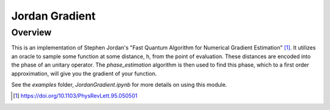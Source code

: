Jordan Gradient
==========================

Overview
--------

This is an implementation of Stephen Jordan's "Fast Quantum Algorithm for
Numerical Gradient Estimation" [1]_. It utilizes an oracle to sample some
function at some distance, h, from the point of evaluation. These distances are
encoded into the phase of an unitary operator. The `phase_estimation` algorithm
is then used to find this phase, which to a first order approximation, will
give you the gradient of your function.

See the `examples` folder, `JordanGradient.ipynb` for more details on using this module.

.. [1] https://doi.org/10.1103/PhysRevLett.95.050501
